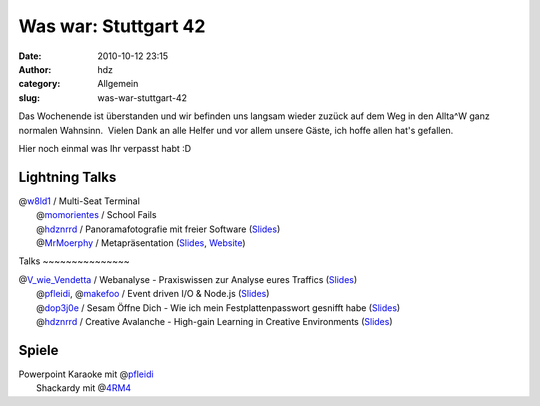 Was war: Stuttgart 42
#####################
:date: 2010-10-12 23:15
:author: hdz
:category: Allgemein
:slug: was-war-stuttgart-42

|image0|\ Das Wochenende ist überstanden und wir befinden uns langsam wieder zuzück auf dem Weg in den Allta^W ganz normalen Wahnsinn.  Vielen Dank an alle Helfer und vor allem unsere Gäste, ich hoffe allen hat's gefallen.

Hier noch einmal was Ihr verpasst habt :D

Lightning Talks
~~~~~~~~~~~~~~~

| @\ `w8ld1 <http://twitter.com/#%21/w8ld1>`__ / Multi-Seat Terminal
|  @\ `momorientes <http://twitter.com/#%21/momorientes>`__ / School Fails
|  @\ `hdznrrd <http://twitter.com/#%21/hdznrrd>`__ / Panoramafotografie mit freier Software (`Slides <http://follvalsch.de/dump/panopres.pdf>`__)
|  @\ `MrMoerphy <http://twitter.com/#%21/MrMoerphy>`__ / Metapräsentation (`Slides <http://murphy.metafnord.org/dizzy/presentation.htm>`__, `Website <http://metafnord.org/>`__)

|image1|\ Talks ~~~~~~~~~~~~~~~

| @\ `V_wie_Vendetta <http://twitter.com/#!/V_wie_Vendetta>`__ / Webanalyse - Praxiswissen zur Analyse eures Traffics (`Slides <http://www.zion-control.de/slides_webanalyse.pdf>`__)
|  @\ `pfleidi <http://twitter.com/#!/pfleidi>`__, @\ `makefoo <http://twitter.com/#!/makefoo>`__ / Event driven I/O & Node.js (`Slides <http://pfleidi.github.com/slides-async-nodejs/>`__)
|  @\ `dop3j0e <http://twitter.com/#!/dop3j0e>`__ / Sesam Öffne Dich - Wie ich mein Festplattenpasswort gesnifft habe (`Slides <http://prezi.com/k1xduox30soj/open-sesame/>`__)
|  @\ `hdznrrd <http://twitter.com/#!/hdznrrd>`__ / Creative Avalanche - High-gain Learning in Creative Environments (`Slides <http://prezi.com/dgivzzmkbgh7/creative-avalanche/>`__)

Spiele
~~~~~~

| Powerpoint Karaoke mit @\ `pfleidi <http://twitter.com/#%21/pfleidi>`__
|  Shackardy mit @\ `4RM4 <http://twitter.com/#%21/4RM4>`__

.. |image0| image:: http://shackspace.de/gallery/var/thumbs/Menschen%2C-Daten%2C-Sensationen/2010-10-09-10-Stuttgart-42/Social-Media/x2_2f612ba.jpg?m=1286875993
   :target: http://shackspace.de/gallery/index.php/Menschen-Daten-Sensationen/2010-10-09-10-Stuttgart-42/Social-Media/x2_2f612ba
.. |image1| image:: http://shackspace.de/gallery/var/thumbs/Menschen%2C-Daten%2C-Sensationen/2010-10-09-10-Stuttgart-42/Social-Media/174743517.jpg?m=1286876108
   :target: http://shackspace.de/gallery/index.php/Menschen-Daten-Sensationen/2010-10-09-10-Stuttgart-42/Social-Media/174743517


